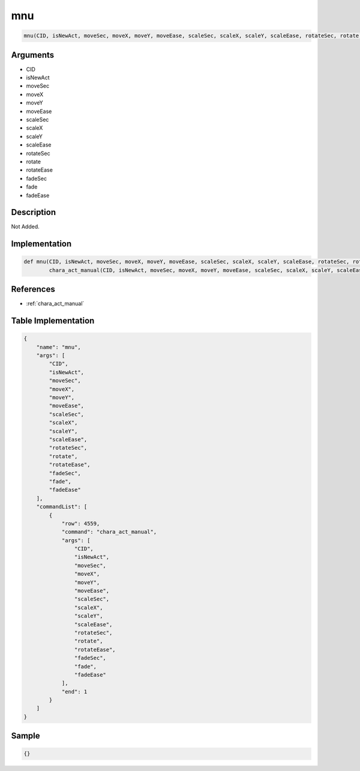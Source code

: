 .. _mnu:

mnu
========================

.. code-block:: text

	mnu(CID, isNewAct, moveSec, moveX, moveY, moveEase, scaleSec, scaleX, scaleY, scaleEase, rotateSec, rotate, rotateEase, fadeSec, fade, fadeEase)


Arguments
------------

* CID
* isNewAct
* moveSec
* moveX
* moveY
* moveEase
* scaleSec
* scaleX
* scaleY
* scaleEase
* rotateSec
* rotate
* rotateEase
* fadeSec
* fade
* fadeEase

Description
-------------

Not Added.

Implementation
-------------

.. code-block:: python

	def mnu(CID, isNewAct, moveSec, moveX, moveY, moveEase, scaleSec, scaleX, scaleY, scaleEase, rotateSec, rotate, rotateEase, fadeSec, fade, fadeEase):
		chara_act_manual(CID, isNewAct, moveSec, moveX, moveY, moveEase, scaleSec, scaleX, scaleY, scaleEase, rotateSec, rotate, rotateEase, fadeSec, fade, fadeEase)

References
-------------
* :ref:`chara_act_manual`

Table Implementation
-------------

.. code-block:: json

	{
	    "name": "mnu",
	    "args": [
	        "CID",
	        "isNewAct",
	        "moveSec",
	        "moveX",
	        "moveY",
	        "moveEase",
	        "scaleSec",
	        "scaleX",
	        "scaleY",
	        "scaleEase",
	        "rotateSec",
	        "rotate",
	        "rotateEase",
	        "fadeSec",
	        "fade",
	        "fadeEase"
	    ],
	    "commandList": [
	        {
	            "row": 4559,
	            "command": "chara_act_manual",
	            "args": [
	                "CID",
	                "isNewAct",
	                "moveSec",
	                "moveX",
	                "moveY",
	                "moveEase",
	                "scaleSec",
	                "scaleX",
	                "scaleY",
	                "scaleEase",
	                "rotateSec",
	                "rotate",
	                "rotateEase",
	                "fadeSec",
	                "fade",
	                "fadeEase"
	            ],
	            "end": 1
	        }
	    ]
	}

Sample
-------------

.. code-block:: json

	{}
